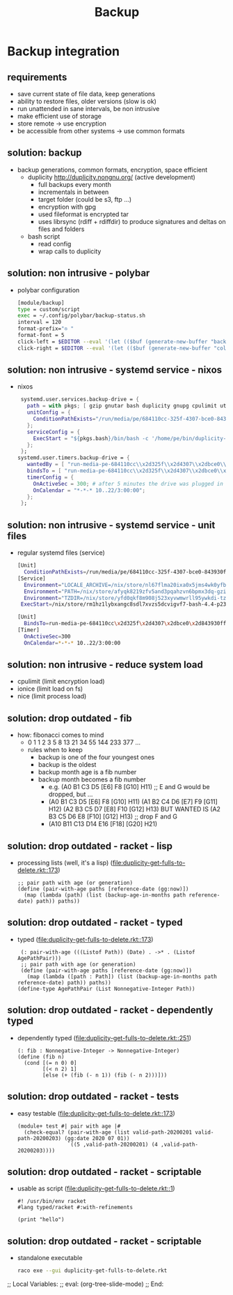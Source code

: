 #+title: Backup
#+property: spellcheck no
* Backup integration
** requirements
      - save current state of file data, keep generations
      - ability to restore files, older versions (slow is ok)
      - run unattended in sane intervals, be non intrusive
      - make efficient use of storage
      - store remote -> use encryption
      - be accessible from other systems -> use common formats
** solution: backup
    - backup generations, common formats, encryption, space efficient
      - duplicity http://duplicity.nongnu.org/ (active development)
        - full backups every month
        - incrementals in between
        - target folder (could be s3, ftp ...)
        - encryption with gpg
        - used fileformat is encrypted tar
        - uses librsync (rdiff + rdiffdir) to produce signatures and deltas on files and folders
      - bash script
        - read config
        - wrap calls to duplicity
** solution: non intrusive - polybar
    - polybar configuration
      [[file:backup.polybar.ok.png]]
      #+begin_src bash
        [module/backup]
        type = custom/script
        exec = ~/.config/polybar/backup-status.sh
        interval = 120
        format-prefix="✇ "
        format-font = 5
        click-left = $EDITOR --eval '(let (($buf (generate-new-buffer "backup log")))(with-current-buffer $buf (switch-to-buffer $buf)(setq buffer-offer-save nil) (text-mode) (shell-command "journalctl --user-unit backup-drive.service --since -2w" (current-buffer)) (end-of-buffer)))'
        click-right = $EDITOR --eval '(let (($buf (generate-new-buffer "collection status")))(with-current-buffer $buf (switch-to-buffer $buf)(setq buffer-offer-save nil) (text-mode) (shell-command "duplicity-backup.sh collection-status" (current-buffer)) (end-of-buffer)))'
      #+end_src
** solution: non intrusive - systemd service - nixos
      - nixos
        #+begin_src nix
            systemd.user.services.backup-drive = {
              path = with pkgs; [ gzip gnutar bash duplicity gnupg cpulimit utillinux coreutils dateutils ];
              unitConfig = {
                ConditionPathExists="/run/media/pe/684110cc-325f-4307-bce0-843930ff7de6";
              };
              serviceConfig = {
                ExecStart = "${pkgs.bash}/bin/bash -c '/home/pe/bin/duplicity-backup.sh backup -v -y'";
              };
            };
           systemd.user.timers.backup-drive = {
              wantedBy = [ "run-media-pe-684110cc\\x2d325f\\x2d4307\\x2dbce0\\x2d843930ff7de6.mount" ];
              bindsTo = [ "run-media-pe-684110cc\\x2d325f\\x2d4307\\x2dbce0\\x2d843930ff7de6.mount" ];
              timerConfig = {
                OnActiveSec = 300; # after 5 minutes the drive was plugged in
                OnCalendar = "*-*-* 10..22/3:00:00";
              };
            };
        #+end_src
** solution: non intrusive - systemd service - unit files
      - regular systemd files (service)
        #+begin_src bash
        [Unit]
          ConditionPathExists=/run/media/pe/684110cc-325f-4307-bce0-843930ff7de6
        [Service]
          Environment="LOCALE_ARCHIVE=/nix/store/nl67flma20ixa0x5jms4wk0yfbx4c9wb-glibc-locales-2.27/lib/locale/locale-archive"
          Environment="PATH=/nix/store/afyqk8219zfv5and3pqahzvn6bpmx3dq-gzip-1.10/bin:/nix/store/aawf0q16ql39w2gwv52qyjfzgbg5f22r-gnutar-1.32/bin:/nix/store/rm1hz1lybxangc8sdl7xvzs5dcvigvf7-bash-4.4-p23/bin:/nix/store/vlsm5hn4d7mrdnx2735ly5a21gyc53z0-duplicity-0.7.19/bin:/nix/store/y7pp6lw95l0l0cpqsqls5lbs6ax43y2m-gnupg-2.2.17/bin:/nix/store/cyc2xjjwy2z7dzc83b8sy1sr91ih70wf-cpulimit-2.6/bin:/nix/store/879vn477qqp4vs1f9m2k1z32mx0ba4av-util-linux-2.33.2-bin/bin:/nix/store/9v78r3afqy9xn9zwdj9wfys6sk3vc01d-coreutils-8.31/bin:/nix/store/3x4g6sfj6rd6x95fj4xzz7gkw1p9prcn-dateutils-0.4.6/bin:/nix/store/9v78r3afqy9xn9zwdj9wfys6sk3vc01d-coreutils-8.31/bin:/nix/store/0zdsw4qdrwi41mfdwqpxknsvk9fz3gkb-findutils-4.7.0/bin:/nix/store/71y5ddyz8vmsw9wgi3gzifcls53r60i9-gnugrep-3.3/bin:/nix/store/g2h4491kab7l06v9rf1lnyjvzdwy5ak0-gnused-4.7/bin:/nix/store/sh3a8j39frr2csmhf4yvr9frlyj0dnc2-systemd-243.3/bin:/nix/store/afyqk8219zfv5and3pqahzvn6bpmx3dq-gzip-1.10/sbin:/nix/store/aawf0q16ql39w2gwv52qyjfzgbg5f22r-gnutar-1.32/sbin:/nix/store/rm1hz1lybxangc8sdl7xvzs5dcvigvf7-bash-4.4-p23/sbin:/nix/store/vlsm5hn4d7mrdnx2735ly5a21gyc53z0-duplicity-0.7.19/sbin:/nix/store/y7pp6lw95l0l0cpqsqls5lbs6ax43y2m-gnupg-2.2.17/sbin:/nix/store/cyc2xjjwy2z7dzc83b8sy1sr91ih70wf-cpulimit-2.6/sbin:/nix/store/879vn477qqp4vs1f9m2k1z32mx0ba4av-util-linux-2.33.2-bin/sbin:/nix/store/9v78r3afqy9xn9zwdj9wfys6sk3vc01d-coreutils-8.31/sbin:/nix/store/3x4g6sfj6rd6x95fj4xzz7gkw1p9prcn-dateutils-0.4.6/sbin:/nix/store/9v78r3afqy9xn9zwdj9wfys6sk3vc01d-coreutils-8.31/sbin:/nix/store/0zdsw4qdrwi41mfdwqpxknsvk9fz3gkb-findutils-4.7.0/sbin:/nix/store/71y5ddyz8vmsw9wgi3gzifcls53r60i9-gnugrep-3.3/sbin:/nix/store/g2h4491kab7l06v9rf1lnyjvzdwy5ak0-gnused-4.7/sbin:/nix/store/sh3a8j39frr2csmhf4yvr9frlyj0dnc2-systemd-243.3/sbin"
          Environment="TZDIR=/nix/store/yfd0qkf8m908j523xyvwmwrll95ywkdi-tzdata-2019b/share/zoneinfo"
         ExecStart=/nix/store/rm1hz1lybxangc8sdl7xvzs5dcvigvf7-bash-4.4-p23/bin/bash -c '/home/pe/bin/duplicity-backup.sh backup -v -y'
        #+end_src
        #+begin_src bash
        [Unit]
          BindsTo=run-media-pe-684110cc\x2d325f\x2d4307\x2dbce0\x2d843930ff7de6.mount
        [Timer]
          OnActiveSec=300
          OnCalendar=*-*-* 10..22/3:00:00
        #+end_src
** solution: non intrusive - reduce system load
      - cpulimit (limit encryption load)
      - ionice (limit load on fs)
      - nice (limit process load)
** solution: drop outdated - fib
    - how: fibonacci comes to mind
      - 0 1 1 2 3 5 8 13 21 34 55 144 233 377 ...
      - rules when to keep
        - backup is one of the four youngest ones
        - backup is the oldest
        - backup month age is a fib number
        - backup month becomes a fib number
          - e.g. (A0 B1 C3 D5 [E6] F8 [G10] H11) ;; E and G would be dropped, but ...
          - (A0 B1 C3 D5 [E6] F8  [G10] H11)
            (A1 B2 C4 D6 [E7] F9  [G11] H12)
            (A2 B3 C5 D7 [E8] F10 [G12] H13)
            BUT WANTED IS
            (A2 B3 C5 D6 E8 [F10] [G12] H13) ;; drop F and G
          - (A10 B11 C13 D14 E16 [F18] [G20] H21)
** solution: drop outdated - racket - lisp
    - processing lists (well, it's a lisp)
      ([[file:duplicity-get-fulls-to-delete.rkt::173]])
      #+begin_src racket
        ;; pair path with age (or generation)
        (define (pair-with-age paths [reference-date (gg:now)])
          (map (lambda (path) (list (backup-age-in-months path reference-date) path)) paths))
      #+end_src
** solution: drop outdated - racket - typed
    - typed ([[file:duplicity-get-fulls-to-delete.rkt::173]])
      #+begin_src racket
        (: pair-with-age (((Listof Path)) (Date) . ->* . (Listof AgePathPair)))
        ;; pair path with age (or generation)
        (define (pair-with-age paths [reference-date (gg:now)])
          (map (lambda ([path : Path]) (list (backup-age-in-months path reference-date) path)) paths))
       (define-type AgePathPair (List Nonnegative-Integer Path))
      #+end_src
** solution: drop outdated - racket - dependently typed
    - dependently typed ([[file:duplicity-get-fulls-to-delete.rkt::251]])
      #+begin_src racket
        (: fib : Nonnegative-Integer -> Nonnegative-Integer)
        (define (fib n)
          (cond [(= n 0) 0]
                [(< n 2) 1]
                [else (+ (fib (- n 1)) (fib (- n 2)))]))
      #+end_src
** solution: drop outdated - racket - tests
    - easy testable ([[file:duplicity-get-fulls-to-delete.rkt::173]])
      #+begin_src racket
        (module+ test #| pair with age |#
          (check-equal? (pair-with-age (list valid-path-20200201 valid-path-20200203) (gg:date 2020 07 01))
                        `((5 ,valid-path-20200201) (4 ,valid-path-20200203))))
      #+end_src
** solution: drop outdated - racket - scriptable
    - usable as script ([[file:duplicity-get-fulls-to-delete.rkt::1]])
      #+begin_src racket
        #! /usr/bin/env racket
        #lang typed/racket #:with-refinements

        (print "hello")
      #+end_src
** solution: drop outdated - racket - scriptable
    - standalone executable
      #+begin_src bash
        raco exe --gui duplicity-get-fulls-to-delete.rkt
      #+end_src
;; Local Variables:
;; eval: (org-tree-slide-mode)
;; End:
